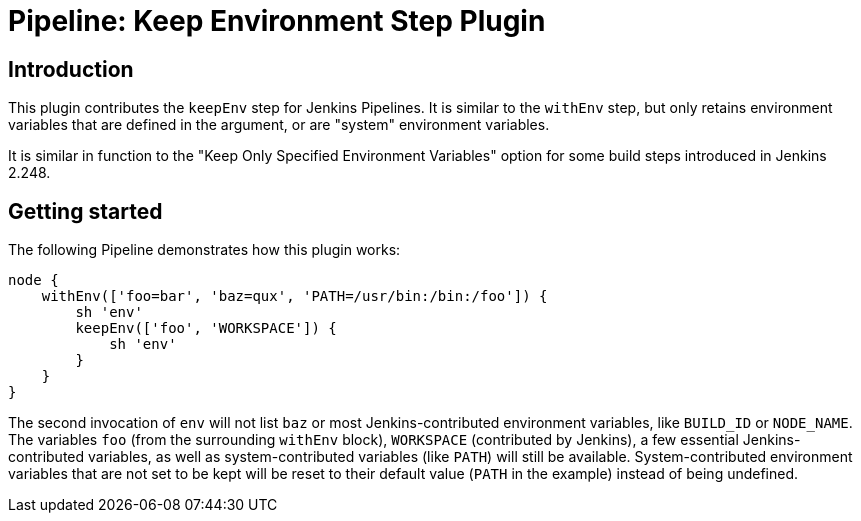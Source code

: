 = Pipeline: Keep Environment Step Plugin

== Introduction

This plugin contributes the `keepEnv` step for Jenkins Pipelines.
It is similar to the `withEnv` step, but only retains environment variables that are defined in the argument, or are "system" environment variables.

It is similar in function to the "Keep Only Specified Environment Variables" option for some build steps introduced in Jenkins 2.248.

== Getting started

The following Pipeline demonstrates how this plugin works:

----
node {
    withEnv(['foo=bar', 'baz=qux', 'PATH=/usr/bin:/bin:/foo']) {
        sh 'env'
        keepEnv(['foo', 'WORKSPACE']) {
            sh 'env'
        }
    }
}
----

The second invocation of `env` will not list `baz` or most Jenkins-contributed environment variables, like `BUILD_ID` or `NODE_NAME`.
The variables `foo` (from the surrounding `withEnv` block), `WORKSPACE` (contributed by Jenkins), a few essential Jenkins-contributed variables, as well as system-contributed variables (like `PATH`) will still be available.
System-contributed environment variables that are not set to be kept will be reset to their default value (`PATH` in the example) instead of being undefined.

////

== Issues

Report issues and enhancements in the https://issues.jenkins-ci.org/[Jenkins issue tracker].

== Contributing

Refer to our https://github.com/jenkinsci/.github/blob/master/CONTRIBUTING.md[contribution guidelines]

== LICENSE

Licensed under MIT, see link:LICENSE.md[LICENSE]

